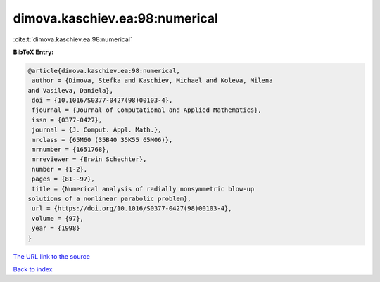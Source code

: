 dimova.kaschiev.ea:98:numerical
===============================

:cite:t:`dimova.kaschiev.ea:98:numerical`

**BibTeX Entry:**

.. code-block:: bibtex

   @article{dimova.kaschiev.ea:98:numerical,
    author = {Dimova, Stefka and Kaschiev, Michael and Koleva, Milena
   and Vasileva, Daniela},
    doi = {10.1016/S0377-0427(98)00103-4},
    fjournal = {Journal of Computational and Applied Mathematics},
    issn = {0377-0427},
    journal = {J. Comput. Appl. Math.},
    mrclass = {65M60 (35B40 35K55 65M06)},
    mrnumber = {1651768},
    mrreviewer = {Erwin Schechter},
    number = {1-2},
    pages = {81--97},
    title = {Numerical analysis of radially nonsymmetric blow-up
   solutions of a nonlinear parabolic problem},
    url = {https://doi.org/10.1016/S0377-0427(98)00103-4},
    volume = {97},
    year = {1998}
   }

`The URL link to the source <ttps://doi.org/10.1016/S0377-0427(98)00103-4}>`__


`Back to index <../By-Cite-Keys.html>`__

